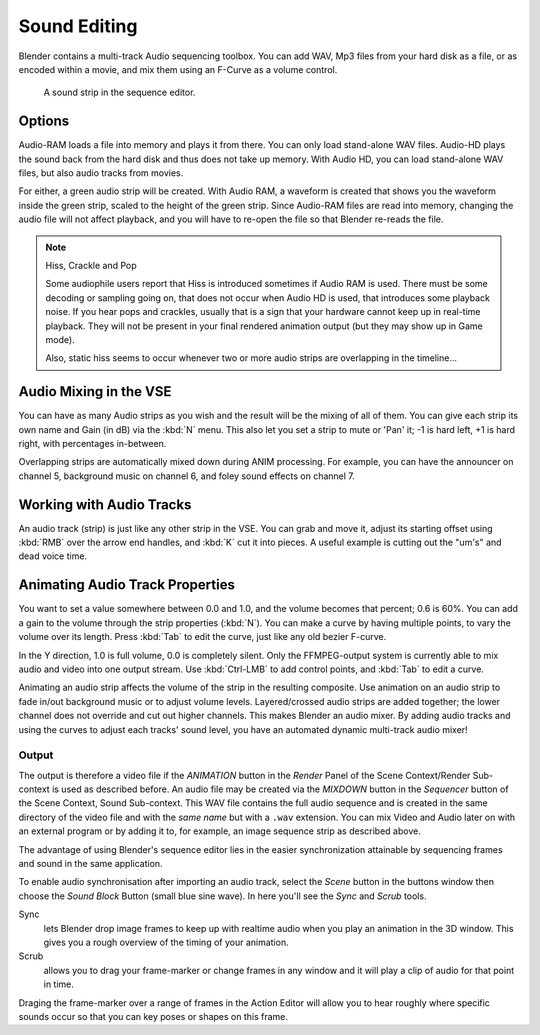 
..    TODO/Review: {{review|copy=X}} .


*************
Sound Editing
*************

Blender contains a multi-track Audio sequencing toolbox. You can add WAV,
Mp3 files from your hard disk as a file, or as encoded within a movie,
and mix them using an F-Curve as a volume control.


.. figure:: /images/SoundEdit.jpg
   :width: 512px

   A sound strip in the sequence editor.


Options
=======

Audio-RAM loads a file into memory and plays it from there.
You can only load stand-alone WAV files.
Audio-HD plays the sound back from the hard disk and thus does not take up memory.
With Audio HD, you can load stand-alone WAV files, but also audio tracks from movies.

For either, a green audio strip will be created. With Audio RAM,
a waveform is created that shows you the waveform inside the green strip,
scaled to the height of the green strip. Since Audio-RAM files are read into memory,
changing the audio file will not affect playback,
and you will have to re-open the file so that Blender re-reads the file.


.. note:: Hiss, Crackle and Pop

   Some audiophile users report that Hiss is introduced sometimes if Audio RAM is used.
   There must be some decoding or sampling going on, that does not occur when Audio HD is used,
   that introduces some playback noise. If you hear pops and crackles,
   usually that is a sign that your hardware cannot keep up in real-time playback.
   They will not be present in your final rendered animation output (but they may show up in Game mode).

   Also,
   static hiss seems to occur whenever two or more audio strips are overlapping in the timeline...


Audio Mixing in the VSE
=======================

You can have as many Audio strips as you wish and the result will be the mixing of all of
them. You can give each strip its own name and Gain (in dB) via the :kbd:`N` menu.
This also let you set a strip to mute or 'Pan' it; -1 is hard left, +1 is hard right,
with percentages in-between.

Overlapping strips are automatically mixed down during ANIM processing. For example,
you can have the announcer on channel 5, background music on channel 6,
and foley sound effects on channel 7.


Working with Audio Tracks
=========================

An audio track (strip) is just like any other strip in the VSE. You can grab and move it,
adjust its starting offset using :kbd:`RMB` over the arrow end handles,
and :kbd:`K` cut it into pieces.
A useful example is cutting out the "um's" and dead voice time.


Animating Audio Track Properties
================================

You want to set a value somewhere between 0.0 and 1.0, and the volume becomes that percent; 0.6 is 60%.
You can add a gain to the volume through the strip properties (:kbd:`N`).
You can make a curve by having multiple points, to vary the volume over its length.
Press :kbd:`Tab` to edit the curve, just like any old bezier F-curve.

In the Y direction, 1.0 is full volume, 0.0 is completely silent.
Only the FFMPEG-output system is currently able to mix audio and video into one output stream.
Use :kbd:`Ctrl-LMB` to add control points, and :kbd:`Tab` to edit a curve.

Animating an audio strip affects the volume of the strip in the resulting composite.
Use animation on an audio strip to fade in/out background music or to adjust volume levels.
Layered/crossed audio strips are added together;
the lower channel does not override and cut out higher channels.
This makes Blender an audio mixer.
By adding audio tracks and using the curves to adjust each tracks' sound level,
you have an automated dynamic multi-track audio mixer!


Output
******

The output is therefore a video file if the *ANIMATION* button in the
*Render* Panel of the Scene Context/Render Sub-context is used as described before.
An audio file may be created via the *MIXDOWN* button in the *Sequencer*
button of the Scene Context, Sound Sub-context. This WAV file contains the full audio sequence
and is created in the same directory of the video file and with the *same name* but
with a ``.wav`` extension.
You can mix Video and Audio later on with an external program or by adding it to, for example,
an image sequence strip as described above.

The advantage of using Blender's sequence editor lies in the easier synchronization attainable
by sequencing frames and sound in the same application.

To enable audio synchronisation after importing an audio track,
select the *Scene* button in the buttons window then choose the *Sound Block* Button (small blue sine wave).
In here you'll see the *Sync* and *Scrub* tools.

Sync
   lets Blender drop image frames to keep up with realtime audio when you play an animation in the 3D window.
   This gives you a rough overview of the timing of your animation.
Scrub
   allows you to drag your frame-marker or change frames in any window
   and it will play a clip of audio for that point in time.

Draging the frame-marker over a range of frames in the Action Editor will allow you to hear
roughly where specific sounds occur so that you can key poses or shapes on this frame.

